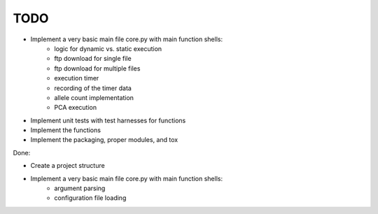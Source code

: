 TODO
====
* Implement a very basic main file core.py with main function shells:  
    - logic for dynamic vs. static execution  
    - ftp download for single file  
    - ftp download for multiple files  
    - execution timer  
    - recording of the timer data  
    - allele count implementation 
    - PCA execution  
* Implement unit tests with test harnesses for functions  
* Implement the functions   
* Implement the packaging, proper modules, and tox

Done:  

* Create a project structure 
* Implement a very basic main file core.py with main function shells:  
    - argument parsing  
    - configuration file loading  
